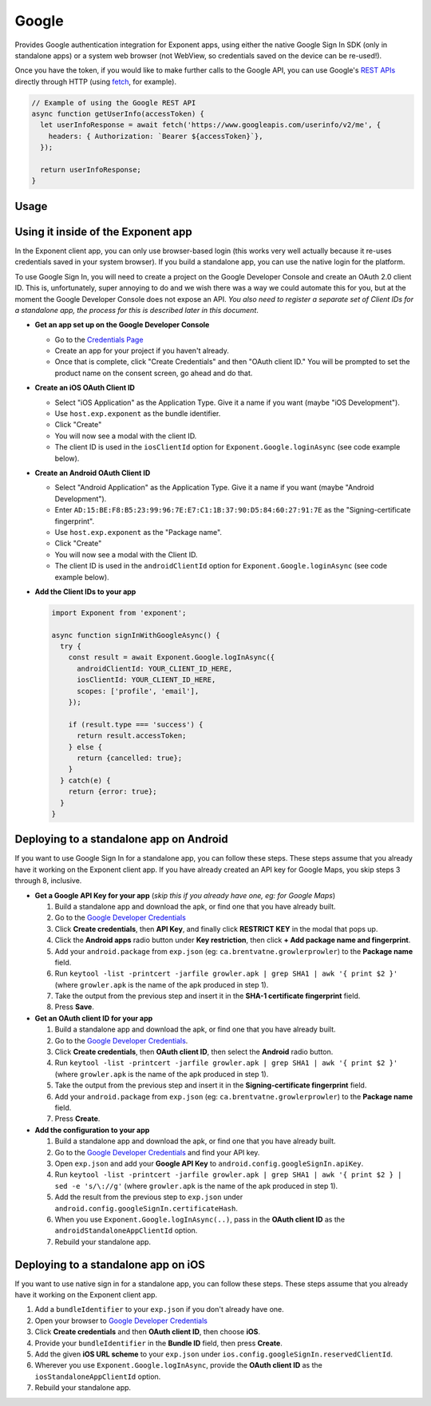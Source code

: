 Google
======

Provides Google authentication integration for Exponent apps, using either
the native Google Sign In SDK (only in standalone apps) or a system web browser
(not WebView, so credentials saved on the device can be re-used!).

Once you have the token, if you would like to make further calls to the Google API,
you can use Google's `REST APIs
<https://developers.google.com/apis-explorer/>`_ directly through HTTP (using
`fetch <https://facebook.github.io/react-native/docs/network.html#fetch>`_, for
example).

.. code-block:: javascript

  // Example of using the Google REST API
  async function getUserInfo(accessToken) {
    let userInfoResponse = await fetch('https://www.googleapis.com/userinfo/v2/me', {
      headers: { Authorization: `Bearer ${accessToken}`},
    });

    return userInfoResponse;
  }

Usage
-----

.. function:: Exponent.Google.logInAsync(options)

  Prompts the user to log into Google and grants your app permission
  to access some of their Google data, as specified by the scopes.

   :param object options:
      A map of options:

      * **behavior** (*string*) -- The type of behavior to use for login,
        either ``web`` or ``system``. Native (``system``) can only be used
        inside of a standalone app when built using the steps described below.
        Default is ``web`` inside of Exponent app, and ``system`` in
        standalone. The only case where you would need to change this is if
        you would prefer to use ``web`` inside of a standalone app.

      * **scopes** (*array*) -- An array specifying the scopes to ask
        for from Google for this login (`more information here <https://gsuite-developers.googleblog.com/2012/01/tips-on-using-apis-discovery-service.html>`_).
        Default scopes are ``['profile', 'email']``.

      * **androidClientId** (*string*) -- The Android client id registered with Google for use in the Exponent client app.

      * **iosClientId** (*string*) -- The iOS client id registered with Google for use in the Exponent client app.

      * **androidStandaloneAppClientId** (*string*) -- The Android client id registered with Google for use in a standalone app.

      * **iosStandaloneAppClientId** (*string*) -- The iOS client id registered with Google for use in a standalone app.

   :returns:
      If the user or Google cancelled the login, returns ``{ type: 'cancel' }``.

      Otherwise, returns ``{ type: 'success', accessToken, idToken,
      serverAuthCode, user: {...profileInformation} }``. ``accessToken`` is a string
      giving the access token to use with Google HTTP API requests.

Using it inside of the Exponent app
-----------------------------------

In the Exponent client app, you can only use browser-based login (this works very well
actually because it re-uses credentials saved in your system browser). If you build
a standalone app, you can use the native login for the platform.

To use Google Sign In, you will need to create a project on the Google
Developer Console and create an OAuth 2.0 client ID. This is, unfortunately,
super annoying to do and we wish there was a way we could automate this for
you, but at the moment the Google Developer Console does not expose an API.
*You also need to register a separate set of Client IDs for a standalone app,
the process for this is described later in this document*.

- **Get an app set up on the Google Developer Console**

  * Go to the `Credentials Page <https://console.developers.google.com/apis/credentials>`_
  * Create an app for your project if you haven't already.
  * Once that is complete, click "Create Credentials" and then "OAuth client ID." You will be prompted to set the product name on the consent screen, go ahead and do that.

- **Create an iOS OAuth Client ID**

  * Select "iOS Application" as the Application Type. Give it a name if you want (maybe "iOS Development").
  * Use ``host.exp.exponent`` as the bundle identifier.
  * Click "Create"
  * You will now see a modal with the client ID.
  * The client ID is used in the ``iosClientId`` option for ``Exponent.Google.loginAsync`` (see code example below).

- **Create an Android OAuth Client ID**

  * Select "Android Application" as the Application Type. Give it a name if you want (maybe "Android Development").
  * Enter ``AD:15:BE:F8:B5:23:99:96:7E:E7:C1:1B:37:90:D5:84:60:27:91:7E`` as the "Signing-certificate fingerprint".
  * Use ``host.exp.exponent`` as the "Package name".
  * Click "Create"
  * You will now see a modal with the Client ID.
  * The client ID is used in the ``androidClientId`` option for ``Exponent.Google.loginAsync`` (see code example below).


- **Add the Client IDs to your app**

  .. code-block:: javascript

    import Exponent from 'exponent';

    async function signInWithGoogleAsync() {
      try {
        const result = await Exponent.Google.logInAsync({
          androidClientId: YOUR_CLIENT_ID_HERE,
          iosClientId: YOUR_CLIENT_ID_HERE,
          scopes: ['profile', 'email'],
        });

        if (result.type === 'success') {
          return result.accessToken;
        } else {
          return {cancelled: true};
        }
      } catch(e) {
        return {error: true};
      }
    }

Deploying to a standalone app on Android
----------------------------------------

If you want to use Google Sign In for a standalone app, you can follow these
steps. These steps assume that you already have it working on the Exponent client app.
If you have already created an API key for Google Maps, you skip steps 3 through 8,
inclusive.

- **Get a Google API Key for your app** (*skip this if you already have one, eg: for Google Maps*)

  1. Build a standalone app and download the apk, or find one that you have already built.
  2. Go to the `Google Developer Credentials <https://console.developers.google.com/apis/credentials>`_
  3. Click **Create credentials**, then **API Key**, and finally click **RESTRICT KEY** in the modal that pops up.
  4. Click the **Android apps** radio button under **Key restriction**, then click **+ Add package name and fingerprint**.
  5. Add your ``android.package`` from ``exp.json`` (eg: ``ca.brentvatne.growlerprowler``) to the **Package name** field.
  6. Run ``keytool -list -printcert -jarfile growler.apk | grep SHA1 | awk '{ print $2 }'`` (where ``growler.apk`` is the name of the apk produced in step 1).
  7. Take the output from the previous step and insert it in the **SHA-1 certificate fingerprint** field.
  8. Press **Save**.

- **Get an OAuth client ID for your app**

  1. Build a standalone app and download the apk, or find one that you have already built.
  2. Go to the `Google Developer Credentials <https://console.developers.google.com/apis/credentials>`_.
  3. Click **Create credentials**, then **OAuth client ID**, then select the **Android** radio button.
  4. Run ``keytool -list -printcert -jarfile growler.apk | grep SHA1 | awk '{ print $2 }'`` (where ``growler.apk`` is the name of the apk produced in step 1).
  5. Take the output from the previous step and insert it in the **Signing-certificate fingerprint** field.
  6. Add your ``android.package`` from ``exp.json`` (eg: ``ca.brentvatne.growlerprowler``) to the **Package name** field.
  7. Press **Create**.

- **Add the configuration to your app**

  1. Build a standalone app and download the apk, or find one that you have already built.
  2. Go to the `Google Developer Credentials <https://console.developers.google.com/apis/credentials>`_ and find your API key.
  3. Open ``exp.json`` and add your **Google API Key** to ``android.config.googleSignIn.apiKey``.
  4. Run ``keytool -list -printcert -jarfile growler.apk | grep SHA1 | awk '{ print $2 } | sed -e 's/\://g'`` (where ``growler.apk`` is the name of the apk produced in step 1).
  5. Add the result from the previous step to ``exp.json`` under ``android.config.googleSignIn.certificateHash``.
  6. When you use ``Exponent.Google.logInAsync(..)``, pass in the **OAuth client ID** as the ``androidStandaloneAppClientId`` option.
  7. Rebuild your standalone app.

Deploying to a standalone app on iOS
------------------------------------

If you want to use native sign in for a standalone app, you can follow these
steps. These steps assume that you already have it working on the Exponent
client app.

1. Add a ``bundleIdentifier`` to your ``exp.json`` if you don't already have one.
2. Open your browser to `Google Developer Credentials <https://console.developers.google.com/apis/credentials>`_
3. Click **Create credentials** and then **OAuth client ID**, then choose **iOS**.
4. Provide your ``bundleIdentifier`` in the **Bundle ID** field, then press **Create**.
5. Add the given **iOS URL scheme** to your ``exp.json`` under ``ios.config.googleSignIn.reservedClientId``.
6. Wherever you use ``Exponent.Google.logInAsync``, provide the **OAuth client ID** as the ``iosStandaloneAppClientId`` option.
7. Rebuild your standalone app.
